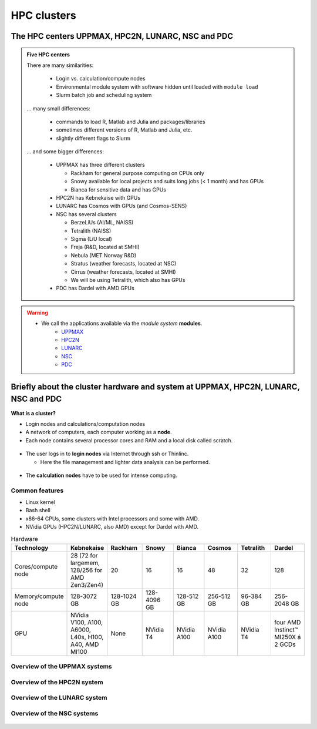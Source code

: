 .. _common-hpc-clusters:

HPC clusters
============

The HPC centers UPPMAX, HPC2N, LUNARC, NSC and PDC
::::::::::::::::::::::::::::::::::::::::::::::::::

.. admonition:: Five HPC centers

   There are many similarities:

     - Login vs. calculation/compute nodes
     - Environmental module system with software hidden until loaded with ``module load``
     - Slurm batch job and scheduling system

   ... many small differences:

     - commands to load R, Matlab and Julia and packages/libraries
     - sometimes different versions of R, Matlab and Julia, etc.
     - slightly different flags to Slurm

   ... and some bigger differences:

     - UPPMAX has three different clusters

       - Rackham for general purpose computing on CPUs only
       - Snowy available for local projects and suits long jobs (< 1 month) and has GPUs
       - Bianca for sensitive data and has GPUs

     - HPC2N has Kebnekaise with GPUs
     - LUNARC has Cosmos with GPUs (and Cosmos-SENS)
     - NSC has several clusters

       - BerzeLiUs (AI/ML, NAISS)
       - Tetralith (NAISS)
       - Sigma (LiU local)
       - Freja (R&D, located at SMHI)
       - Nebula (MET Norway R&D)
       - Stratus (weather forecasts, located at NSC)
       - Cirrus (weather forecasts, located at SMHI)
       - We will be using Tetralith, which also has GPUs

     - PDC has Dardel with AMD GPUs

.. warning::

   - We call the applications available via the *module system* **modules**.
       - `UPPMAX <https://docs.uppmax.uu.se/cluster_guides/modules/>`_
       - `HPC2N <https://docs.hpc2n.umu.se/software/modules/>`_
       - `LUNARC <https://lunarc-documentation.readthedocs.io/en/latest/manual/manual_modules/>`_
       - `NSC <https://www.nsc.liu.se/software/modules/>`_
       - `PDC <https://support.pdc.kth.se/doc/software/module/>`_


Briefly about the cluster hardware and system at UPPMAX, HPC2N, LUNARC, NSC and PDC
:::::::::::::::::::::::::::::::::::::::::::::::::::::::::::::::::::::::::::::::::::

**What is a cluster?**

- Login nodes and calculations/computation nodes

- A network of computers, each computer working as a **node**.

- Each node contains several processor cores and RAM and a local disk called scratch.

.. figure:: ../img/node.png
   :align: center

- The user logs in to **login nodes**  via Internet through ssh or Thinlinc.

  - Here the file management and lighter data analysis can be performed.

.. figure:: ../img/nodes.png
   :align: center

- The **calculation nodes** have to be used for intense computing.


Common features
###############

- Linux kernel
- Bash shell
- x86-64 CPUs, some clusters with Intel processors and some with AMD.
- NVidia GPUs (HPC2N/LUNARC, also AMD) except for Dardel with AMD.

.. list-table:: Hardware
   :widths: 25 25 25 25 25 25 25 25
   :header-rows: 1

   * - Technology
     - Kebnekaise
     - Rackham
     - Snowy
     - Bianca
     - Cosmos
     - Tetralith
     - Dardel
   * - Cores/compute node
     - 28 (72 for largemem, 128/256 for AMD Zen3/Zen4)
     - 20
     - 16
     - 16
     - 48
     - 32
     - 128
   * - Memory/compute node
     - 128-3072 GB
     - 128-1024 GB
     - 128-4096 GB
     - 128-512 GB
     - 256-512 GB
     - 96-384 GB
     - 256-2048 GB
   * - GPU
     - NVidia V100, A100, A6000, L40s, H100, A40, AMD MI100
     - None
     - NVidia T4
     - NVidia A100
     - NVidia A100
     - NVidia T4
     - four AMD Instinct™ MI250X á 2 GCDs


Overview of the UPPMAX systems
##############################

.. mermaid:: ../mermaid/uppmax2.mmd

Overview of the HPC2N system
############################

.. mermaid:: ../mermaid/kebnekaise.mmd

Overview of the LUNARC system
#############################

.. figure:: ../img/cosmos-resources.png
   :align: center

Overview of the NSC systems
###########################

.. figure:: ../img/mermaid-tetralith.png
   :align: center


